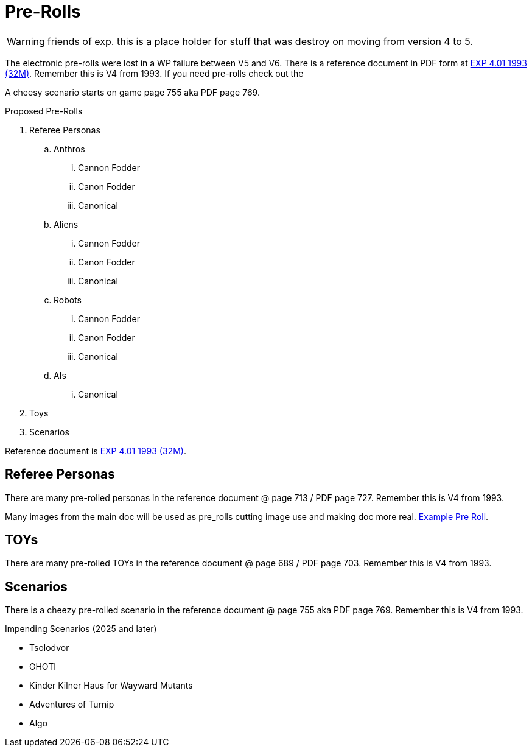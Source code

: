 = Pre-Rolls

WARNING: friends of exp. this is a place holder for stuff that was destroy on moving from version 4 to 5. 

The electronic pre-rolls were lost in a WP failure between V5 and V6.
There is a reference document in PDF form at xref:appendices:attachment$expgame.pdf[EXP 4.01 1993 (32M)].
Remember this is V4 from 1993.
If you need pre-rolls check out the 


A cheesy scenario starts on game page 755 aka PDF page 769.

.Proposed Pre-Rolls
. Referee Personas
.. Anthros
... Cannon Fodder
... Canon Fodder
... Canonical
.. Aliens
... Cannon Fodder
... Canon Fodder
... Canonical
.. Robots
... Cannon Fodder
... Canon Fodder
... Canonical
.. AIs
... Canonical
. Toys
. Scenarios

Reference document is xref:appendices:attachment$expgame.pdf[EXP 4.01 1993 (32M)].

== Referee Personas
There are many pre-rolled personas in the reference document @ page 713 / PDF page 727.
Remember this is V4 from 1993. 

Many images from the main doc will be used as pre_rolls cutting image use and making doc more real. 
xref:pre_rolls:anthro_night_shadii.adoc[Example Pre Roll].

== TOYs
There are many pre-rolled TOYs in the reference document @ page 689 / PDF page 703.
Remember this is V4 from 1993. 

== Scenarios
There is a cheezy pre-rolled scenario in the reference document @ page 755 aka PDF page 769.
Remember this is V4 from 1993. 

.Impending Scenarios (2025 and later)
* Tsolodvor 
* GHOTI
* Kinder Kilner Haus for Wayward Mutants
* Adventures of Turnip
* Algo 







